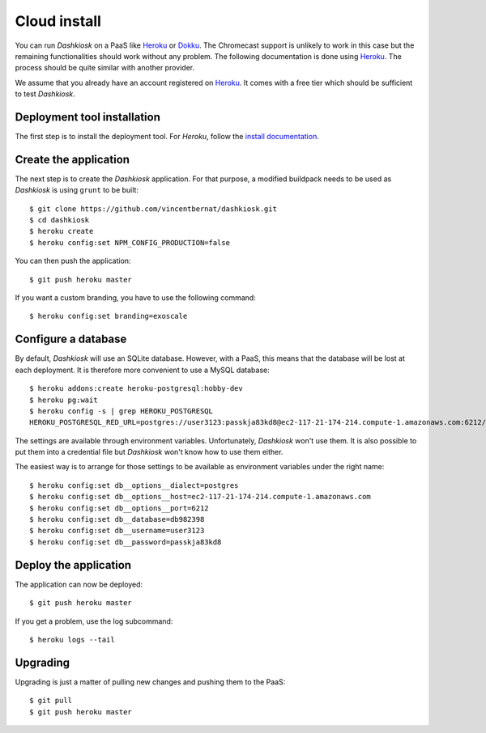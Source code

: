 Cloud install
=============

You can run *Dashkiosk* on a PaaS like `Heroku`_ or `Dokku`_. The
Chromecast support is unlikely to work in this case but the remaining
functionalities should work without any problem. The following
documentation is done using `Heroku`_. The process should be quite
similar with another provider.

We assume that you already have an account registered on
`Heroku`_. It comes with a free tier which should be sufficient to
test *Dashkiosk*.

Deployment tool installation
------------------------------

The first step is to install the deployment tool. For *Heroku*, follow
the `install documentation`_.

Create the application
----------------------

The next step is to create the *Dashkiosk* application. For that
purpose, a modified buildpack needs to be used as *Dashkiosk* is using
``grunt`` to be built::

    $ git clone https://github.com/vincentbernat/dashkiosk.git
    $ cd dashkiosk
    $ heroku create
    $ heroku config:set NPM_CONFIG_PRODUCTION=false

You can then push the application::

    $ git push heroku master

If you want a custom branding, you have to use the following command::

    $ heroku config:set branding=exoscale

Configure a database
---------------------

By default, *Dashkiosk* will use an SQLite database. However, with a
PaaS, this means that the database will be lost at each deployment. It
is therefore more convenient to use a MySQL database::

    $ heroku addons:create heroku-postgresql:hobby-dev
    $ heroku pg:wait
    $ heroku config -s | grep HEROKU_POSTGRESQL
    HEROKU_POSTGRESQL_RED_URL=postgres://user3123:passkja83kd8@ec2-117-21-174-214.compute-1.amazonaws.com:6212/db982398

The settings are available through environment
variables. Unfortunately, *Dashkiosk* won't use them. It is also
possible to put them into a credential file but *Dashkiosk* won't know
how to use them either.

The easiest way is to arrange for those settings to be available as
environment variables under the right name::

    $ heroku config:set db__options__dialect=postgres
    $ heroku config:set db__options__host=ec2-117-21-174-214.compute-1.amazonaws.com
    $ heroku config:set db__options__port=6212
    $ heroku config:set db__database=db982398
    $ heroku config:set db__username=user3123
    $ heroku config:set db__password=passkja83kd8

Deploy the application
-------------------------

The application can now be deployed::

    $ git push heroku master

If you get a problem, use the log subcommand::

    $ heroku logs --tail

Upgrading
---------

Upgrading is just a matter of pulling new changes and pushing them to the
PaaS::

    $ git pull
    $ git push heroku master

.. _Heroku: https://www.heroku.com/
.. _Dokku: https://github.com/progrium/dokku
.. _install documentation: https://devcenter.heroku.com/articles/heroku-command-line#download-and-install
